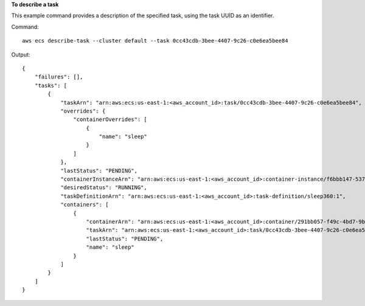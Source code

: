 **To describe a task**

This example command provides a description of the specified task, using the task UUID as an identifier.

Command::

  aws ecs describe-task --cluster default --task 0cc43cdb-3bee-4407-9c26-c0e6ea5bee84

Output::

	{
	    "failures": [],
	    "tasks": [
	        {
	            "taskArn": "arn:aws:ecs:us-east-1:<aws_account_id>:task/0cc43cdb-3bee-4407-9c26-c0e6ea5bee84",
	            "overrides": {
	                "containerOverrides": [
	                    {
	                        "name": "sleep"
	                    }
	                ]
	            },
	            "lastStatus": "PENDING",
	            "containerInstanceArn": "arn:aws:ecs:us-east-1:<aws_account_id>:container-instance/f6bbb147-5370-4ace-8c73-c7181ded911f",
	            "desiredStatus": "RUNNING",
	            "taskDefinitionArn": "arn:aws:ecs:us-east-1:<aws_account_id>:task-definition/sleep360:1",
	            "containers": [
	                {
	                    "containerArn": "arn:aws:ecs:us-east-1:<aws_account_id>:container/291bb057-f49c-4bd7-9b50-9c891359083b",
	                    "taskArn": "arn:aws:ecs:us-east-1:<aws_account_id>:task/0cc43cdb-3bee-4407-9c26-c0e6ea5bee84",
	                    "lastStatus": "PENDING",
	                    "name": "sleep"
	                }
	            ]
	        }
	    ]
	}
